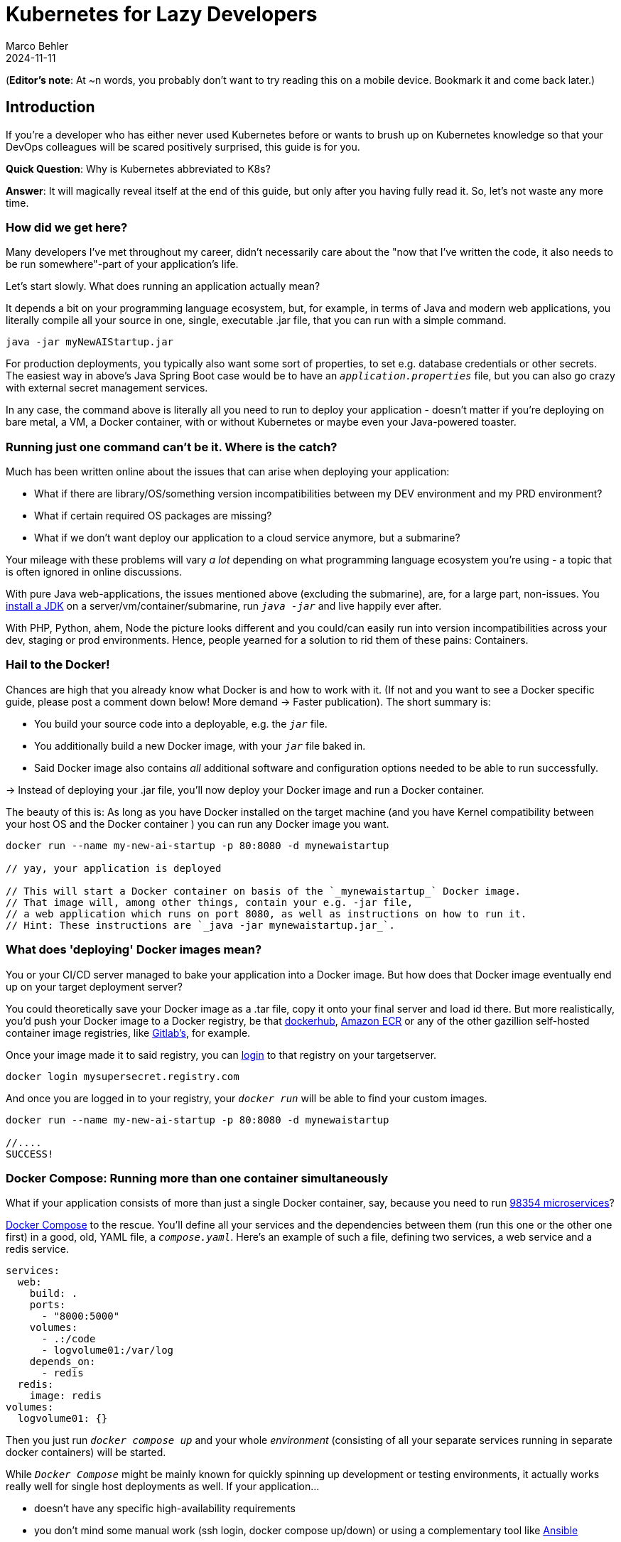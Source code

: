 = Kubernetes for Lazy Developers
Marco Behler
2024-11-11
:page-layout: layout-guides
:page-image: "TODO"
:page-description: TODO
:page-published: false
:page-tags: ["kuberntes"]
:page-commento_id: /guides/kubernetes-for-lazy-developer

(*Editor’s note*: At ~n words, you probably don't want to try reading this on a mobile device. Bookmark it and come back later.)

== Introduction

If you're a developer who has either never used Kubernetes before or wants to brush up on Kubernetes knowledge so that your DevOps colleagues will be [line-through]#scared# positively surprised, this guide is for you.

*Quick Question*: Why is Kubernetes abbreviated to K8s?

*Answer*: It will magically reveal itself at the end of this guide, but only after you having fully read it. So, let's not waste any more time.

=== How did we get here?

Many developers I've met throughout my career, didn't necessarily care about the "now that I've written the code, it also needs to be run somewhere"-part of your application's life.

Let's start slowly. What does running an application actually mean?

It depends a bit on your programming language ecosystem, but, for example, in terms of Java and modern web applications, you literally compile all your source in one, single, executable .jar file, that you can run with a simple command.

[source,java]
----
java -jar myNewAIStartup.jar
----

For production deployments, you typically also want some sort of properties, to set e.g. database credentials or other secrets. The easiest way in above's Java Spring Boot case would be to have an `_application.properties_` file, but you can also go crazy with external secret management services.

In any case, the command above is literally all you need to run to deploy your application - doesn't matter if you're deploying on bare metal, a VM, a Docker container, with or without Kubernetes or maybe even your Java-powered toaster.

=== Running just one command can't be it. Where is the catch?

Much has been written online about the issues that can arise when deploying your application:

* What if there are library/OS/something version incompatibilities between my DEV environment and my PRD environment?
* What if certain required OS packages are missing?
* What if we don't want deploy our application to a cloud service anymore, but a submarine?

Your mileage with these problems will vary _a lot_ depending on what programming language ecosystem you're using - a topic that is often ignored in online discussions.

With pure Java web-applications, the issues mentioned above (excluding the submarine), are, for a large part, non-issues. You https://www.marcobehler.com/guides/a-guide-to-java-versions-and-features[install a JDK] on a server/vm/container/submarine, run `_java -jar_` and live happily ever after.

With PHP, Python, ahem, Node the picture looks different and you could/can easily run into version incompatibilities across your dev, staging or prod environments. Hence, people yearned for a solution to rid them of these pains: Containers.

=== Hail to the Docker!

Chances are high that you already know what Docker is and how to work with it. (If not and you want to see a Docker specific guide, please post a comment down below! More demand -> Faster publication). The short summary is:

* You build your source code into a deployable, e.g. the `_jar_` file.
* You additionally build a new Docker image, with your `_jar_` file baked in.
* Said Docker image also contains _all_ additional software and configuration options needed to be able to run successfully.

-> Instead of deploying your .jar file, you'll now deploy your Docker image and run a Docker container.

The beauty of this is: As long as you have Docker installed on the target machine (and you have Kernel compatibility between your host OS and the Docker container ) you can run any Docker image you want.

[source,console]
----
docker run --name my-new-ai-startup -p 80:8080 -d mynewaistartup

// yay, your application is deployed

// This will start a Docker container on basis of the `_mynewaistartup_` Docker image.
// That image will, among other things, contain your e.g. -jar file,
// a web application which runs on port 8080, as well as instructions on how to run it.
// Hint: These instructions are `_java -jar mynewaistartup.jar_`.
----

=== What does 'deploying' Docker images mean?

You or your CI/CD server managed to bake your application into a Docker image. But how does that Docker image eventually end up on your target deployment server?

You could theoretically save your Docker image as a .tar file, copy it onto your final server and load id there. But more realistically, you'd push your Docker image to a Docker registry, be that https://hub.docker.com/_/registry[dockerhub], https://aws.amazon.com/ecr/[Amazon ECR] or any of the other gazillion self-hosted container image registries, like https://docs.gitlab.com/ee/user/packages/container_registry/[Gitlab's], for example.

Once your image made it to said registry, you can https://docs.docker.com/engine/reference/commandline/login/[login] to that registry on your targetserver.

[source,console]
----
docker login mysupersecret.registry.com
----

And once you are logged in to your registry, your `_docker run_` will be able to find your custom images.

[source,console]
----
docker run --name my-new-ai-startup -p 80:8080 -d mynewaistartup

//....
SUCCESS!
----

=== Docker Compose: Running more than one container simultaneously

What if your application consists of more than just a single Docker container, say, because you need to run https://www.marcobehler.com/guides/java-microservices-a-practical-guide[98354 microservices]?

https://docs.docker.com/compose/[Docker Compose] to the rescue. You'll define all your services and the dependencies between them (run this one or the other one first) in a good, old, YAML file, a `_compose.yaml_`. Here's an example of such a file, defining two services, a web service and a redis service.

[source,yaml]
----
services:
  web:
    build: .
    ports:
      - "8000:5000"
    volumes:
      - .:/code
      - logvolume01:/var/log
    depends_on:
      - redis
  redis:
    image: redis
volumes:
  logvolume01: {}
----

Then you just run `_docker compose up_` and your whole _environment_ (consisting of all your separate services running in separate docker containers) will be started.

While `_Docker Compose_` might be mainly known for quickly spinning up development or testing environments, it actually works really well for single host deployments as well.
If your application...

* doesn't have any specific high-availability requirements
* you don't mind some manual work (ssh login, docker compose up/down) or using a complementary tool like https://www.ansible.com/[Ansible]
* or you simply don't want to spend enormous amounts of [line-through]#money# investments on a DevOps team

...using Docker Compose for production deployments will go a long way.

=== What do I need Kubernetes for, then?

Things get interesting if you want to start running hundreds, thousands (or a multiple of that) containers, if you don't care or don't want to know on what specific underlying hardware/box your containers will be running on, yet still want to be able to sensibly manage all of this. Kubernetes, to the rescue!

(Note: Quite a while ago I read a Kubernetes book, where in the intro they specified a lower-bound number where Kubernetes makes sense and *I think* it started with hundreds to thousands, though I cannot find the exact book anymore.)

Let's do a quick Kubernetes Concept 101.

TODO GRAPH UML control pane workload..

=== Kubernetes 101: (Worker) Nodes

Your software (or _workload_ in Kubernetes terms) has to run somewhere, be it a virtual or physical machine. Kubernetes call this somewhere `_Nodes_`.

Furthermore, Kubernetes deploys and runs containers: Hello, Docker, my old friend!

Actually, this is not 100% right. In Kubernetes' terms, you deploy (_schedule_) `_Pods_`, with a pod consisting of one or more containers.

Alright, we got `_pods_` running on `_nodes_`, but who controls those nodes and how and where do you decide what to run on these `_nodes_`?

=== Kubernetes 101: Control Pane

Meet the `_Control Plane_` For simplicity's sake, let's just think of it as _one_ component that controls your nodes (as opposed to the https://kubernetes.io/docs/concepts/overview/components/[roughly 947 components] it consists of). The control pane...

* Let's [line-through]#run# _schedule_ your application, i.e. let's put a pod on a node.
* Check if all your pods are in the desired state, e.g. are they responsive or does one of them need to be restarted?
* Fulfills every engineer's wet dream: We need to finally scale 10xfold, let's quickly spin up n-more pods!

=== Kubernetes 101: Clusters & Clouds

Take multiple nodes and your control pane, and you have a cluster.

Take multiple clusters and you can separate your dev, test & production environments or maybe teams, projects or different application types - that's up to you.

Take it even further, and [line-through]#try going# go multi-cloud Kubernetes, running multiple clusters across different private and/or public cloud platforms (Congratulations! What you have achieved is not for the faint of heart)

=== Kubernetes 101: Addons

There are also a fair amount of https://kubernetes.io/docs/concepts/overview/components/#web-ui-dashboard[Kubernetes add-ons].

Most importantly for the developer, there is a https://kubernetes.io/docs/tasks/access-application-cluster/web-ui-dashboard/[Web UI/Dashboard] which you can use to essentially manage your cluster, deploy your containerized applications etc.

If you're not self-hosting your Kubernetes setup, you'd simply use whatever UI your cloud vendors, like https://cloud.google.com/gcp/[Google Cloud], https://aws.amazon.com/eks/[AWS] or the many others provide.

=== Please, let's stop with the Kubernetes 101

Those four 101-sections above will (hopefully) give you enough of a mental model to get started with Kubernetes and we'll leave it at that with the concepts.

Truth to be told, you'll be shocked if you enter "Kubernetes" on https://learning.oreilly.com . You'll get thousands of results, with many many many of the books being 500+ pages long. Fine reading for a rainy winter day! The good part: you, as a developer, don't have to care about most of that's written in these books, teaching you how to setup, maintain and manage your clusters, though being aware of the sheer complexity of all of this helps.

=== What do I need to do to see all of this in action?

* A Kubernetes installation (we'll talk about that a bit later in more detail)
* YAML, YAML, YAML Files
* A tool to interact with your Kubernetes cluster: `_Kubectl_`

=== Where do I get kubectl

Check out https://kubernetes.io/docs/tasks/tools/[this link], which lists various ways of installing kubectl for your specific operating system.

=== What do I need for kubectl to work?

You'll need a config file, a so-called `_kubeconfig file_`, which lets you access your Kubernetes cluster.

By default, that file is located at `_~/.kube/config_`. It is also important to note that this config file is also being read in by your favorite IDE, like https://www.jetbrains.com/idea/[IntelliJ IDEA], to properly set up its Kubernetes features.

=== Where do I get the kubeconfig file from?

If you are using a managed Kubernetes installation (https://docs.aws.amazon.com/eks/latest/userguide/create-kubeconfig.html[EKS], https://cloud.google.com/kubernetes-engine/docs/how-to/cluster-access-for-kubectl[GKE], https://gist.github.com/dcasati/c71243c1a010993d9f281e0f06dc839d[AKS]), check out the corresponding documentation pages. Yes, just click the links, I did all the work linking to the correct pages. Simply put, you'll use their CLI tools to generate the file for you.

If you installed e.g. https://minikube.sigs.k8s.io/docs/start/[Minikube] locally, it will create the kubeconfig file for you.

If you can ssh into your master node, run a

`_cat /etc/kubernetes/admin.conf_` or cat `_~/.kube/config_`

=== Anything else I need to know about the kubeconfig file?

A kubeconfig file is good, old YAML, and there are many things it can contain (clusters, users, contexts). For the inclined, https://kubernetes.io/docs/concepts/configuration/organize-cluster-access-kubeconfig/[check out the official documentation]. For now we can ignore users and contexts and live with the simplification that the kubeconfig file contains the cluster(s) you can connect to, e.g. `_development_` or `_test_`.

Here's an example kubeconfig file, taken https://kubernetes.io/docs/tasks/access-application-cluster/configure-access-multiple-clusters/[from the official Kubernetes documentation].

[source,yaml]
----
apiVersion: v1
clusters:
- cluster:
    certificate-authority: fake-ca-file
    server: https://1.2.3.4
  name: development
- cluster:
    insecure-skip-tls-verify: true
    server: https://5.6.7.8
  name: test
contexts:
- context:
    cluster: development
    namespace: frontend
    user: developer
  name: dev-frontend
- context:
    cluster: development
    namespace: storage
    user: developer
  name: dev-storage
- context:
    cluster: test
    namespace: default
    user: experimenter
  name: exp-test
current-context: ""
kind: Config
preferences: {}
users:
- name: developer
  user:
    client-certificate: fake-cert-file
    client-key: fake-key-file
- name: experimenter
  user:
    # Documentation note (this comment is NOT part of the command output).
    # Storing passwords in Kubernetes client config is risky.
    # A better alternative would be to use a credential plugin
    # and store the credentials separately.
    # See https://kubernetes.io/docs/reference/access-authn-authz/authentication/#client-go-credential-plugins
    password: some-password
    username: exp
----

=== Kubectl 101

What can you now do with Kubectl? Remember, at the beginning we said your goal is to have a pod (n+ containers), and schedule it (run them) on a node (server).

And the way is to feed yaml files (yay) with the desired state of your cluster into kubectl, and it will happily set your cluster into the desired state.


=== Pod Manifests

You could, for example, create a file called `_marcocodes-pod.yaml_` that looks like this:

[source,yaml]
----
apiVersion: v1
kind: Pod
metadata:
  name: marcocodes-web
spec:
  containers:
    - image: gcr.io/marco/marcocodes:1.4
      name: marcocodes-web
      ports:
        - containerPort: 8080
          name: http
          protocol: TCP
----

The desired state is to have a pod, based on a dockerimage `_marcocodes:1.4_` and being able to access it on port 8080 via http.

If we now run the following command....

[source,console]
----
 kubectl apply -f marcocodes-pod.yaml
----
...then our yaml file will be submitted to the https://kubernetes.io/docs/reference/command-line-tools-reference/kube-apiserver/[Kubernetes API Server] and eventually our Kubernetes system will schedule that Pod to run on a healthy, viable node in our cluster.

We managed to schedule a single, static, one-off pod. Where is the advantage to just running `_docker run -d --publish 8080:8080 gcr.io/marco/marcocodes:1.4_`?
›
Well, for now, there is none.

That's why we unfortunately need to learn two more Kubernetes concepts: `_ReplicaSets_` and `_Deployments_

=== ReplicaSets

What if you want to have redundant instances of your application? What if you want to be able to scale up or shard your application?

Then, instead of endlessly creating Pod manifests and manually spinning up one-off pods, you'd use Kubernetes' `_ReplicaSets_`.

Let's have a look at a `_marcocodes-replica.yaml_` file, that defines such a minimal ReplicaSet.

[source,yaml]
----
apiVersion: apps/v1
kind: ReplicaSet
metadata:
  name: marcocodes-web
spec:
  replicas: 2
  selector:
    matchLabels:
      app: marcocodes-web
      version: "3.85"
  template:
    metadata:
      labels:
        app: marcocodes-web
        version: "3.85"
    spec:
      containers:
        - name: marcocodes-web
          image: "gcr.io/marco/marcocodes:3.85"
----

Let's step through this one by one.

[source,yaml,indent=0,role=tooth]
----
kind: ReplicaSet
----

In this .yaml file we want to create a `_ReplicaSet_`, not a `_Pod_ or another so-called Kubernetes `_object_`.

[source,yaml,indent=0,role=tooth]
----
metadata:
  name: marcocodes-web
----

We're giving our `_ReplicaSet_` the name `_marcocodes-web_` (and that name is unique in your cluster, for the samed type of resource).

[source,yaml,indent=0,role=tooth]
----
spec:
  replicas: 2
----

Here's the meat: We want to have 2 replicas == pods running at any given time. If we put in 10 here, Kubernetes would make sure to have 10 running at the same time.

[source,yaml,indent=0,role=tooth]
----
 selector:
    matchLabels:
      app: marcocodes-web
      version: "3.85"
----
What is the `_selector_` bit for? We'll actually skip that for a minute, look at the `_template_` section first and then come back to it again.

[source,yaml,indent=0,role=tooth]
----
template:
    metadata:
      labels:
        app: marcocodes-web
        version: "3.85"
    spec:
      containers:
        - name: marcocodes-web
          image: "gcr.io/marco/marcocodes:3.85"
----

We know we want to have 2 replicas running, but *what* replicas, exactly? Hence, we'll need to define a template for the pods to boot up.

[source,yaml,indent=0,role=tooth]
----
spec:
  containers:
    - name: marcocodes-web
      image: "gcr.io/marco/marcocodes:3.85"
----

We're telling Kubernetes that the pod will consist of only one container, called marcocodes-web, with a specific Docker image from the gcr.io repository.

[source,yaml,indent=0,role=tooth]
----
metadata:
  labels:
    app: marcocodes-web
    version: "3.85"
----

We're simply adding some `_app_` and `_version_` metadata to our created pods. And now, the selector bit above might start making sense.

[source,yaml,indent=0,role=tooth]
----
 selector:
    matchLabels:
      app: marcocodes-web
      version: "3.85"
----

When the ReplicaSet is created (or the so-called _reconcilliation loop_ trying to achieve its desired state), it fetches a Pod listing from the Kubernetes API and _filters_ the results by labels. In this case, pods who have the `_app_ set `_marcocodes-web_` and `_version_` to `_3.85_`. And depending on the number of pods being returned, Kubernetes will then spin up or down additional replicas.

That's all there is to it.

[source,console]
----
kubectl apply -f kuard-rs.yaml
----

As you might have guessed, simply feeding this .yaml file to the `_apply_ command of kubectl will do its job.

`_ReplicaSets_` are _almost_ what you'd like to have, but they come with a problem: They are tied to a specific version of your container images and those are actually not really expected to change. And ReplicaSets also don't really help you with the _rolling out process_ (think, zero downtime) of your software.

Hence we need a new concept to help us manage releases of new versions, meet `_Deployments_`.

=== Deployments

we created pods...replicasetse....but all with a static version number....

what about deployments? and being able to rollout new stuff?

[source,yaml]
----
apiVersion: apps/v1
kind: Deployment
metadata:
  name: kuard
  labels:
    run: kuard
spec:
  selector:
    matchLabels:
      run: kuard
  replicas: 1
  template:
    metadata:
      labels:
        run: kuard
    spec:
      containers:
      - name: kuard
        image: gcr.io/kuar-demo/kuard-amd64:blue
----

Problem: version number...

You might have guessed correctly....kubectl create -f kuard-deployment.yaml

deployment is controlling a replicaset..
udpating a containre image: change the yaml file...

rollout....

=== Rolling Updates: The devil....?

As always, the devil is in the details. Rolling updates have been done many moons ago already, before Kubernetes existed, even if it was just batch scripts firing SSH commands.

The issue, bluntly put, is not so much about being able to shut down and spin up new instances, but that for a short while (during the deployment) your app essentially needs to gracefully support two versions of the application - which is always interesting as soon as a database is involved or if there have been major refactorings in APIs between frontend/backend for example.

The real issue here is not to have

=== Side-Note: Self-Healing

On a similar note, that same is true for the term _self-healing_. What Kubernetes can do, is to take an unresponsive pod, kill it, and schedule a new one. That is also functionality, which has in one form or another existed endlessly (TODO systemd comparison, across multiple nodes etc). What Kubernetes _cannot_ do is automatically take a botched database migration, which leads to application errors and then magically _self-heal_ the cluster.

It is just my personal impression that talk about _self-healing_ systems often insinuates the latter (maybe among management), whereas it is much more basic functionality.

=== Load Balancing: Ingress

So far, we talked about dynamically spawning up pods, but never about how network traffic actually reaches your applications. With good, old deployments, you'll have an Nginx or Apache web server, usually configured for some sort of "virtual hosting". As this is a bit too static for Kubernetes, there's the concept of `_Ingress_`, i.e.  HTTP-based load-balancing for Kubernetes.

At the end of the day, you'll need to install an Ingress controller (there is no standard one being built into Kubernetes), which will do the load-balancing for you .Options are plentyful: On platforms like AWS, you'd simply use ELB, if you go bare-metal Kubernetes you could use https://projectcontour.io/[Contour], etc.

=== Secrets Management

Apart from a myriad of other things Kubernetes can do, you can also use it to store secrets (think database or API credentials).

By default, they're being stored unencrypted, hence the need to follow the _Safely use Secrets_ section https://kubernetes.io/docs/concepts/configuration/secret/[on this page], or even alltogether plugging in an external Secrets store, from AWS, GCP's and Azure's solutions, to https://github.com/hashicorp/vault-csi-provider[HashiCorp's Vault].

=== Enough concepts: Don't these YAML files become a mess?

The short answer: potentially. But you're also a developer and not necessarily the one maintaining these files.

It helps to use your IDEs support, https://www.jetbrains.com/help/idea/kubernetes.html[IntelliJ IDEA] in my case, to get coding assistance support for Helm charts, Kustomize files et al. Oh, we haven't talked about them yet. Let's do that.

TBD link IntelliJ video

=== What are Helm Charts?

=== What is Kustomize?

=== What is Terraform?

=== DO I really need all of this?

https://docs.spring.io/spring-cloud-kubernetes/docs/current/reference/html/

cgroups....resources....limitation......real life -> 0,5 CPUS.....in development needing the latest macbook pro 64 gig

book reference....100s of applications ok...but what about 100thousands.....missing reference (anyone?)

Comparison with ansible.....puppet?

application servers vs kubernetes...

=== Framework Support

spring boot builds directly into docker image.....optimized .....

=== How does Kubernetes influence my local development?

=== How do I do local development with Kubernetes?

twitter poll

For Development...Docker compose.....

docker-compose files...and K8s manifest files...

clulster & skaffold

minikube....

testcontainers...

===  online hype stories && what ifs?????

strive a career in sales and marketing if you can plausibly explain where 5x the traffic will come from tomorrow....

online hype stories vs reality

blog post from jason cohen on

https://longform.asmartbear.com/exponential-growth/

=== moving complexity

reference kubernetes book...2016 devops...study...would like to have a closer look

100000 of books for Kubernetes...100s of pages to set up just networking

Answered: K8s as an abbreviation results from counting the eight letters between the "K" and the "s". https://kubernetes.io/docs/concepts/overview/#:~:text=rapidly%20growing%20ecosystem.-,Kubernetes%20services%2C%20support%2C%20and%20tools%20are%20widely%20available.,the%20Kubernetes%20project%20in%202014[(source)].

Enough with random, boring facts no one will remember, let's start at the very beginning.


=== Common Kubectl Commands

TODO: Neatly grouped/sorted list of commonly used kubectl command for developers.

In general, the right question to ask yourself when designing Pods is “Will these containers work correctly if they land on different machines?” If the answer is no, a Pod is the correct grouping for the containers. If the answer is yes, using multiple Pods is probably the correct solution. In the example at the beginning of this chapter, the two containers interact via a local filesystem. It would be impossible for them to operate correctly if the containers were scheduled on different machines.



=== Fin

small workloads, vs . google sized workloads....while default seems to be k8, do you really NEED this stuff??

== Acknowledgments

Yet to come. Ssend in a PR btw if you don't like something




=== TODO




nenn mir EIN docker image das du OHNE ZU WISSEN WAS ES TUT einfach wo deployen kannst
du musst auf dockerhub die environment variables lesen
du mussst wissen welche volumes und shit du bereitstellen musst
es ist also nicht "doppelklick app.exe"

rl problem: too little reosurces, killing health-checks, oom, architects, etc.
